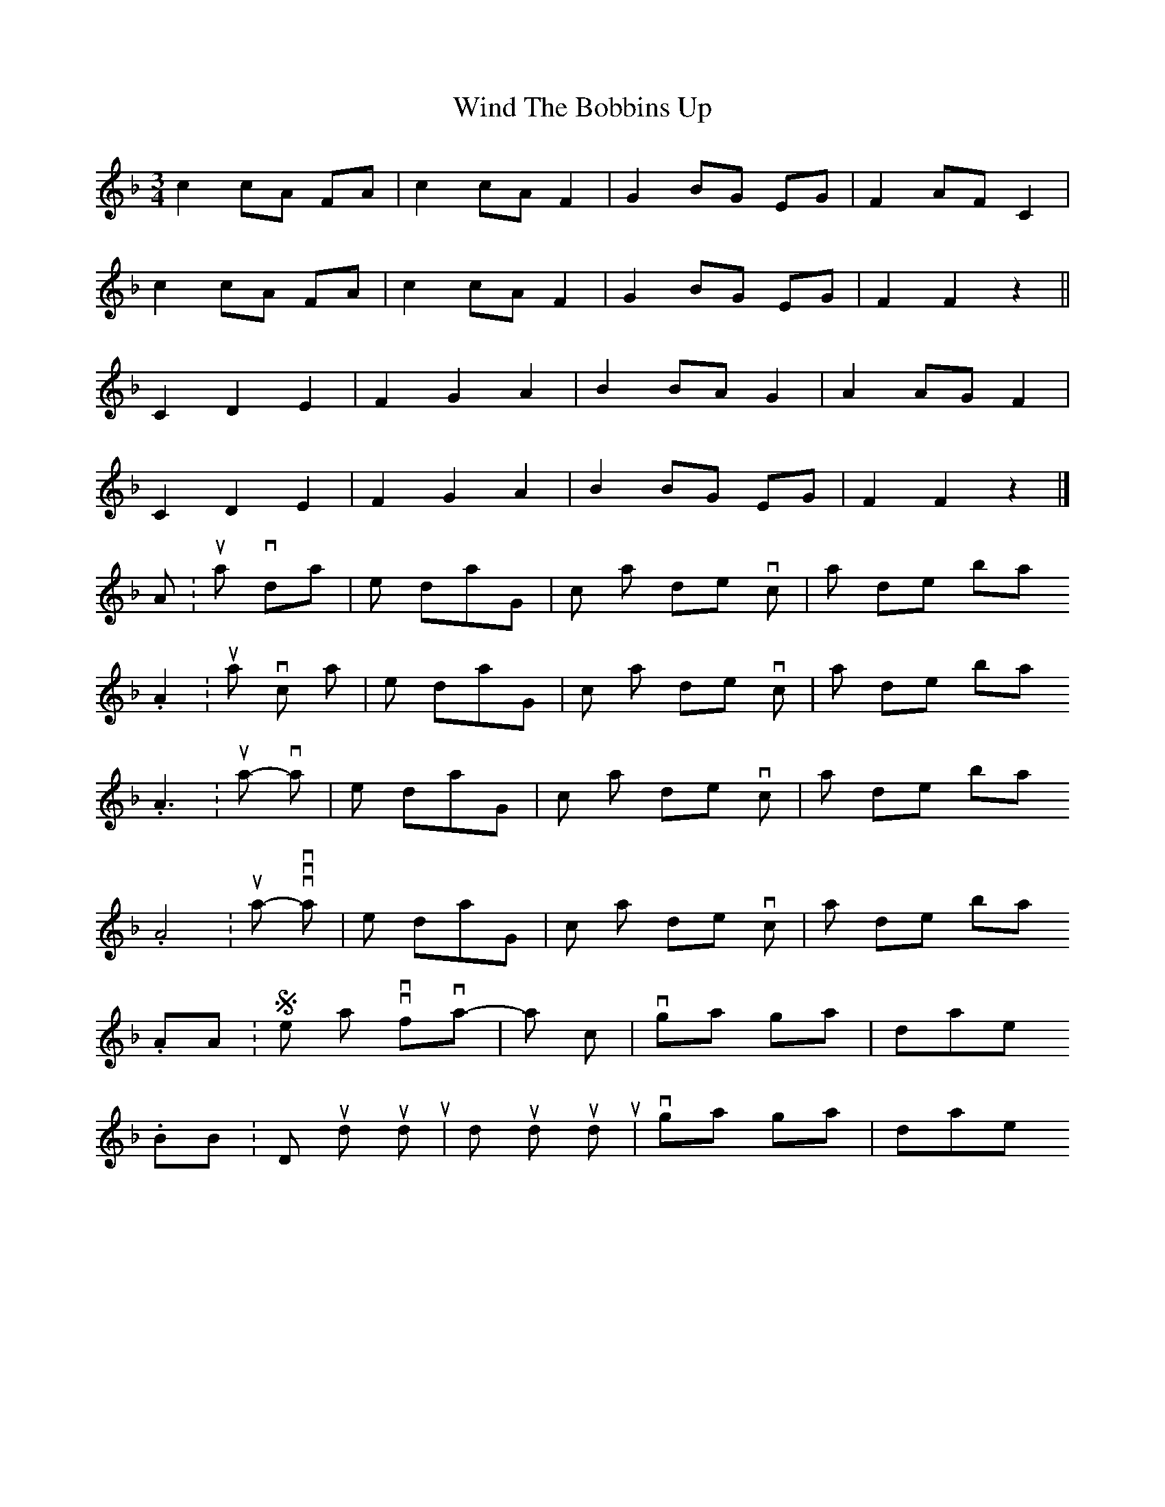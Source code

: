 X: 4
T: Wind The Bobbins Up
Z: ceolachan
S: https://thesession.org/tunes/8795#setting19703
R: waltz
M: 3/4
L: 1/8
K: Fmaj
c2 cA FA | c2 cA F2 | G2 BG EG | F2 AF C2 |c2 cA FA | c2 cA F2 | G2 BG EG | F2 F2 z2 ||C2 D2 E2 | F2 G2 A2 | B2 BA G2 | A2 AG F2 | C2 D2 E2 | F2 G2 A2 | B2 BG EG | F2 F2 z2 |]A1: Nu ska vi skör - da | li - net i - dag, | häck - la det väl och | spin - na det bra.A2: Nu ska vi häck - la | li - net i - dag, | häck - la det väl och | spin - na det bra.A3: Nu ska vi spin - na | li - net i - dag, | häck - la det väl och | spin - na det bra.A4: Nu ska vi vä - va | li - net i - dag, | häck - la det väl och | spin - na det bra.AA: Sen skall vi väf-va | trö-ja och kjol, | svän-ga oss glatt i | dan-sen.B: Dunk, dunk, dunk, | dunk, dunk, dunk, | väv-sto-len slår, | skyt-te-len går.BB: Dunk, dunk, dunk, | dunk, dunk, dunk, | svän-ga oss glatt i | dan-sen.
